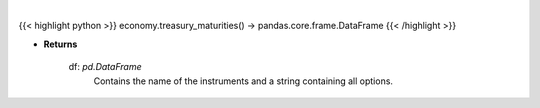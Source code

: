 .. role:: python(code)
    :language: python
    :class: highlight

|

.. raw:: html

    <h3>
    > Get treasury maturity options [Source: EconDB]
    </h3>

{{< highlight python >}}
economy.treasury_maturities() -> pandas.core.frame.DataFrame
{{< /highlight >}}

* **Returns**

    df: *pd.DataFrame*
        Contains the name of the instruments and a string containing all options.
    